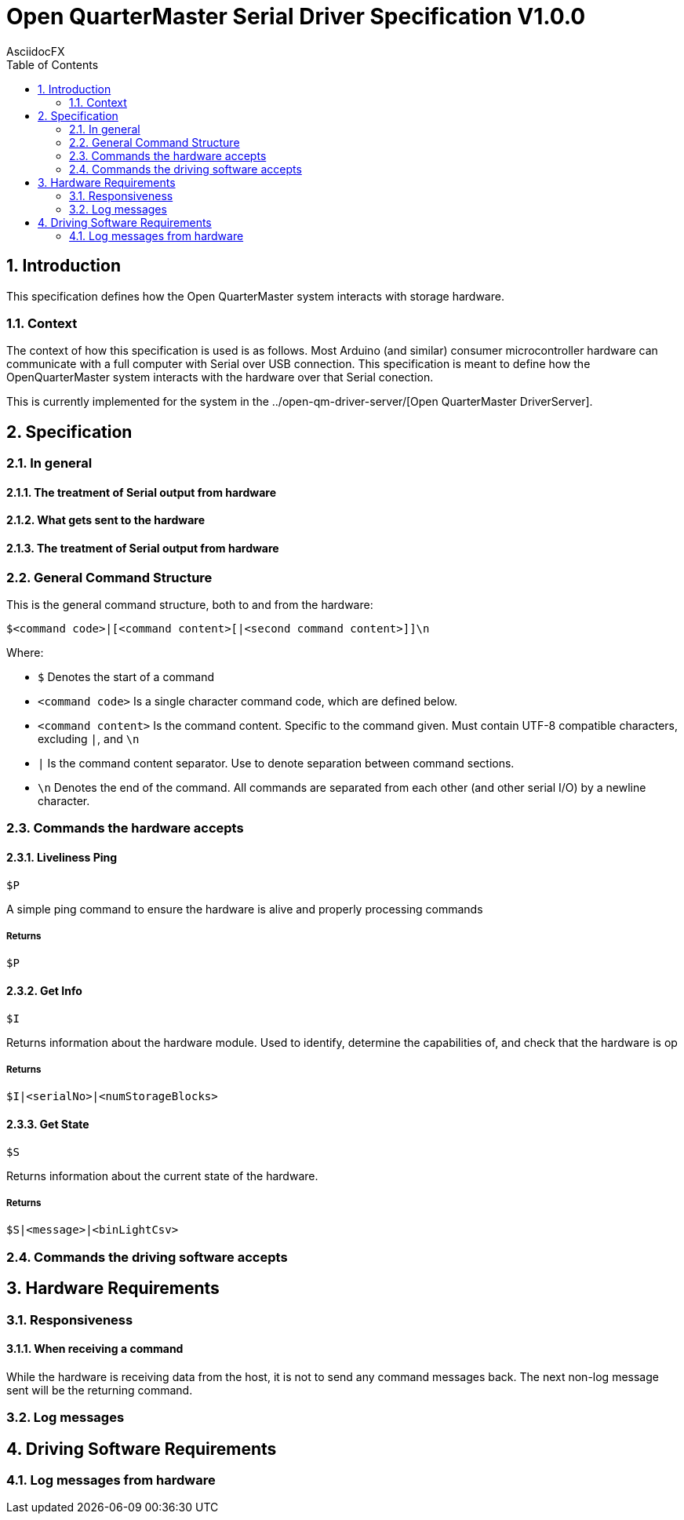 = Open QuarterMaster Serial Driver Specification V1.0.0
AsciidocFX
:doctype: article
:encoding: utf-8
:lang: en
:toc: left
:numbered:

:imagesdir: images

<<<

== Introduction

This specification defines how the Open QuarterMaster system interacts with storage hardware.

=== Context

The context of how this specification is used is as follows. Most Arduino (and similar) consumer microcontroller hardware can communicate with a full computer with Serial over USB connection. This specification is meant to define how the OpenQuarterMaster system interacts with the hardware over that Serial conection.

This is currently implemented for the system in the ../open-qm-driver-server/[Open QuarterMaster DriverServer].

== Specification

=== In general

==== The treatment of Serial output from hardware

==== What gets sent to the hardware

==== The treatment of Serial output from hardware

=== General Command Structure

This is the general command structure, both to and from the hardware:

`$<command code>|[<command content>[|<second command content>]]\n`

Where:

* `$` Denotes the start of a command
* `<command code>` Is a single character command code, which are defined below.
* `<command content>` Is the command content. Specific to the command given. Must contain UTF-8 compatible characters, excluding `|`, and `\n`
* `|` Is the command content separator. Use to denote separation between command sections.
* `\n` Denotes the end of the command. All commands are separated from each other (and other serial I/O) by a newline character.

=== Commands the hardware accepts

==== Liveliness Ping

`$P`

A simple ping command to ensure the hardware is alive and properly processing commands

===== Returns

`$P`

==== Get Info

`$I`

Returns information about the hardware module. Used to identify, determine the capabilities of, and check that the hardware is op

===== Returns

`$I|<serialNo>|<numStorageBlocks>`

==== Get State

`$S`

Returns information about the current state of the hardware.

===== Returns

`$S|<message>|<binLightCsv>`

=== Commands the driving software accepts

== Hardware Requirements

=== Responsiveness

==== When receiving a command

While the hardware is receiving data from the host, it is not to send any command messages back. The next non-log message sent will be the returning command.

=== Log messages

== Driving Software Requirements

=== Log messages from hardware
